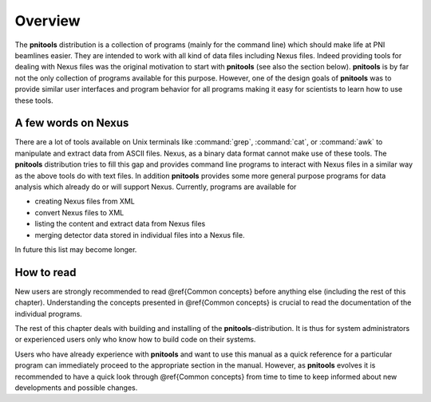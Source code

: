 
========
Overview
========

The **pnitools** distribution is a collection of programs (mainly for the
command line) which should make life at PNI beamlines easier. They are intended
to work with all kind of data files including Nexus files. Indeed providing
tools for dealing with Nexus files was the original motivation to start with
**pnitools** (see also the section below). **pnitools** is by far not the only
collection of programs available for this purpose. However, one of the design
goals of **pnitools** was to provide similar user interfaces and program
behavior for all programs making it easy for scientists to learn how to use
these tools. 

A few words on Nexus
====================

There are a lot of tools available on Unix terminals like :command:`grep`,
:command:`cat`, or :command:`awk` to manipulate and extract data from ASCII
files.  Nexus, as a binary data format cannot make use of these tools. The
**pnitools** distribution tries to fill this gap and provides command line
programs to interact with Nexus files in a similar way as the above tools do
with text files. In addition **pnitools** provides some more general purpose
programs for data analysis which already do or will support Nexus.
Currently, programs are available for 

* creating Nexus files from XML
* convert Nexus files to XML
* listing the content and extract data from Nexus files
* merging detector data stored in individual files into a Nexus file.

In future this list may become longer.

How to read
===========

New users are strongly recommended to read @ref{Common
concepts} before anything else (including the rest of this chapter).
Understanding the concepts presented in @ref{Common concepts} is crucial to read
the documentation of the individual programs.

The rest of this chapter deals with building and installing of the
**pnitools**-distribution. It is thus for system administrators or experienced
users only who know how to build code on their systems. 

Users who have already experience with **pnitools** and want to use this manual
as a quick reference for a particular program can immediately
proceed to the appropriate section in the manual. However, as **pnitools**
evolves it is recommended to have a quick look through @ref{Common concepts}
from time to time to keep informed about new developments and possible changes.

